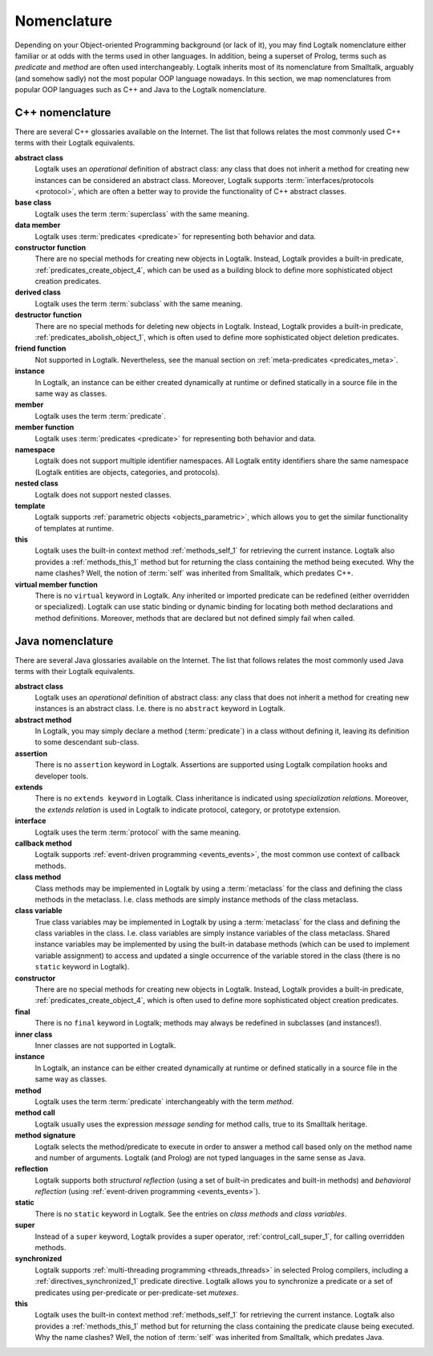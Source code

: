 
.. _nomenclature_nomenclature:

============
Nomenclature
============

Depending on your Object-oriented Programming background (or lack of
it), you may find Logtalk nomenclature either familiar or at odds with
the terms used in other languages. In addition, being a superset of
Prolog, terms such as *predicate* and *method* are often used
interchangeably. Logtalk inherits most of its nomenclature from
Smalltalk, arguably (and somehow sadly) not the most popular OOP
language nowadays. In this section, we map nomenclatures from popular
OOP languages such as C++ and Java to the Logtalk nomenclature.

.. _nomenclature_cpp:

C++ nomenclature
----------------

There are several C++ glossaries available on the Internet. The list
that follows relates the most commonly used C++ terms with their Logtalk
equivalents.

**abstract class**
   Logtalk uses an *operational* definition of abstract class: any class
   that does not inherit a method for creating new instances can be
   considered an abstract class. Moreover, Logtalk supports
   :term:`interfaces/protocols <protocol>`, which are often a better way to provide the
   functionality of C++ abstract classes.

**base class**
   Logtalk uses the term :term:`superclass` with the same meaning.

**data member**
   Logtalk uses :term:`predicates <predicate>` for representing both behavior and data.

**constructor function**
   There are no special methods for creating new objects in Logtalk.
   Instead, Logtalk provides a built-in predicate, :ref:`predicates_create_object_4`,
   which can be used as a building block to define more sophisticated
   object creation predicates.

**derived class**
   Logtalk uses the term :term:`subclass` with the same meaning.

**destructor function**
   There are no special methods for deleting new objects in Logtalk.
   Instead, Logtalk provides a built-in predicate, :ref:`predicates_abolish_object_1`,
   which is often used to define more sophisticated object deletion
   predicates.

**friend function**
   Not supported in Logtalk. Nevertheless, see the manual section on
   :ref:`meta-predicates <predicates_meta>`.

**instance**
   In Logtalk, an instance can be either created dynamically at runtime
   or defined statically in a source file in the same way as classes.

**member**
   Logtalk uses the term :term:`predicate`.

**member function**
   Logtalk uses :term:`predicates <predicate>` for representing both behavior and data.

**namespace**
   Logtalk does not support multiple identifier namespaces. All Logtalk
   entity identifiers share the same namespace (Logtalk entities are
   objects, categories, and protocols).

**nested class**
   Logtalk does not support nested classes.

**template**
   Logtalk supports :ref:`parametric objects <objects_parametric>`, which
   allows you to get the similar functionality of templates at runtime.

**this**
   Logtalk uses the built-in context method :ref:`methods_self_1` for retrieving
   the current instance. Logtalk also provides a :ref:`methods_this_1` method but
   for returning the class containing the method being executed. Why the
   name clashes? Well, the notion of :term:`self` was inherited from
   Smalltalk, which predates C++.

**virtual member function**
   There is no ``virtual`` keyword in Logtalk. Any inherited or imported
   predicate can be redefined (either overridden or specialized).
   Logtalk can use static binding or dynamic binding for locating both
   method declarations and method definitions. Moreover, methods that
   are declared but not defined simply fail when called.

.. _nomenclature_java:

Java nomenclature
-----------------

There are several Java glossaries available on the Internet. The list
that follows relates the most commonly used Java terms with their
Logtalk equivalents.

**abstract class**
   Logtalk uses an *operational* definition of abstract class: any class
   that does not inherit a method for creating new instances is an
   abstract class. I.e. there is no ``abstract`` keyword in Logtalk.

**abstract method**
   In Logtalk, you may simply declare a method (:term:`predicate`) in a class
   without defining it, leaving its definition to some descendant
   sub-class.

**assertion**
   There is no ``assertion`` keyword in Logtalk. Assertions are
   supported using Logtalk compilation hooks and developer tools.

**extends**
   There is no ``extends keyword`` in Logtalk. Class inheritance is
   indicated using *specialization relations*. Moreover, the *extends
   relation* is used in Logtalk to indicate protocol, category, or
   prototype extension.

**interface**
   Logtalk uses the term :term:`protocol` with the same meaning.

**callback method**
   Logtalk supports :ref:`event-driven programming <events_events>`,
   the most common use context of callback methods.

**class method**
   Class methods may be implemented in Logtalk by using a :term:`metaclass` for
   the class and defining the class methods in the metaclass. I.e. class
   methods are simply instance methods of the class metaclass.

**class variable**
   True class variables may be implemented in Logtalk by using a
   :term:`metaclass` for the class and defining the class variables in the
   class. I.e. class variables are simply instance variables of the
   class metaclass. Shared instance variables may be implemented by
   using the built-in database methods (which can be used to implement
   variable assignment) to access and updated a single occurrence of the
   variable stored in the class (there is no ``static`` keyword in
   Logtalk).

**constructor**
   There are no special methods for creating new objects in Logtalk.
   Instead, Logtalk provides a built-in predicate, :ref:`predicates_create_object_4`,
   which is often used to define more sophisticated object creation
   predicates.

**final**
   There is no ``final`` keyword in Logtalk; methods may always be
   redefined in subclasses (and instances!).

**inner class**
   Inner classes are not supported in Logtalk.

**instance**
   In Logtalk, an instance can be either created dynamically at runtime
   or defined statically in a source file in the same way as classes.

**method**
   Logtalk uses the term :term:`predicate` interchangeably with the term
   *method*.

**method call**
   Logtalk usually uses the expression *message sending* for method
   calls, true to its Smalltalk heritage.

**method signature**
   Logtalk selects the method/predicate to execute in order to answer a
   method call based only on the method name and number of arguments.
   Logtalk (and Prolog) are not typed languages in the same sense as Java.

**reflection**
   Logtalk supports both *structural reflection* (using a set of
   built-in predicates and built-in methods) and *behavioral reflection*
   (using :ref:`event-driven programming <events_events>`).

**static**
   There is no ``static`` keyword in Logtalk. See the entries on *class
   methods* and *class variables*.

**super**
   Instead of a ``super`` keyword, Logtalk provides a super operator,
   :ref:`control_call_super_1`, for calling overridden methods.

**synchronized**
   Logtalk supports :ref:`multi-threading programming <threads_threads>` in selected Prolog
   compilers, including a :ref:`directives_synchronized_1` predicate directive.
   Logtalk allows you to synchronize a predicate or a set of predicates
   using per-predicate or per-predicate-set *mutexes*.

**this**
   Logtalk uses the built-in context method :ref:`methods_self_1` for retrieving
   the current instance. Logtalk also provides a :ref:`methods_this_1` method but
   for returning the class containing the predicate clause being
   executed. Why the name clashes? Well, the notion of :term:`self` was
   inherited from Smalltalk, which predates Java.
